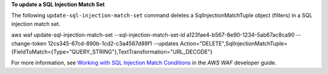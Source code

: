 **To update a SQL Injection Match Set**

The following ``update-sql-injection-match-set`` command  deletes a SqlInjectionMatchTuple object (filters) in a SQL injection match set.

aws waf update-sql-injection-match-set --sql-injection-match-set-id a123fae4-b567-8e90-1234-5ab67ac8ca90 --change-token 12cs345-67cd-890b-1cd2-c3a4567d89f1 --updates Action="DELETE",SqlInjectionMatchTuple={FieldToMatch={Type="QUERY_STRING"},TextTransformation="URL_DECODE"}




For more information, see `Working with SQL Injection Match Conditions`_ in the *AWS WAF* developer guide.

.. _`Working with SQL Injection Match Conditions`: https://docs.aws.amazon.com/waf/latest/developerguide/web-acl-sql-conditions.html

